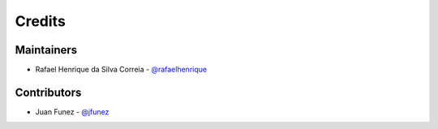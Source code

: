 Credits
=======

Maintainers
-----------

* Rafael Henrique da Silva Correia - `@rafaelhenrique`_

Contributors
------------

* Juan Funez - `@jfunez`_

.. _`@rafaelhenrique`: https://github.com/rafaelhenrique
.. _`@jfunez`: https://github.com/jfunez
